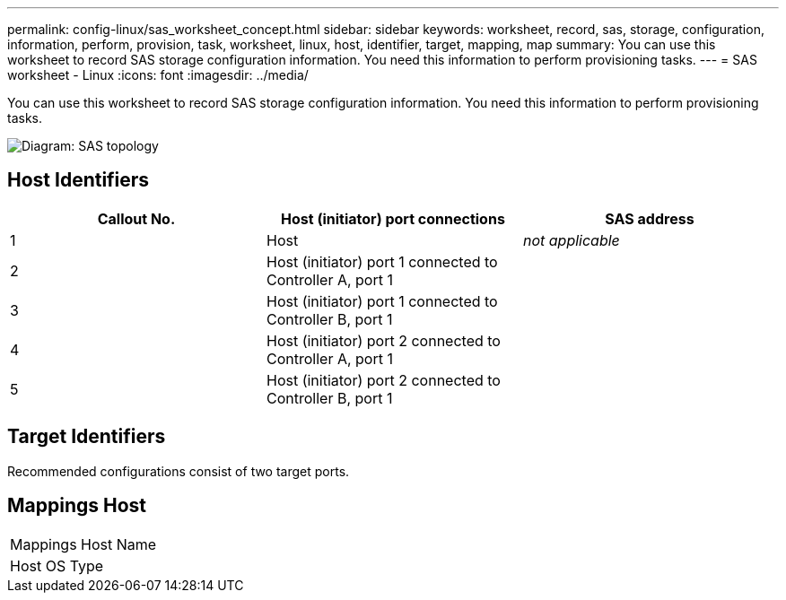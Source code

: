---
permalink: config-linux/sas_worksheet_concept.html
sidebar: sidebar
keywords: worksheet, record, sas, storage, configuration, information, perform, provision, task, worksheet, linux, host, identifier, target, mapping, map
summary: You can use this worksheet to record SAS storage configuration information. You need this information to perform provisioning tasks.
---
= SAS worksheet - Linux
:icons: font
:imagesdir: ../media/

[.lead]
You can use this worksheet to record SAS storage configuration information. You need this information to perform provisioning tasks.

image::../media/sas_topology_diagram_conf-lin.gif[Diagram: SAS topology]

== Host Identifiers

[options="header"]
|===
| Callout No.| Host (initiator) port connections| SAS address
a|
1
a|
Host
a|
_not applicable_
a|
2
a|
Host (initiator) port 1 connected to Controller A, port 1
a|

a|
3
a|
Host (initiator) port 1 connected to Controller B, port 1
a|

a|
4
a|
Host (initiator) port 2 connected to Controller A, port 1
a|

a|
5
a|
Host (initiator) port 2 connected to Controller B, port 1
a|

|===

== Target Identifiers

Recommended configurations consist of two target ports.

== Mappings Host

|===
a|
Mappings Host Name a|

a|
Host OS Type
a|

|===
